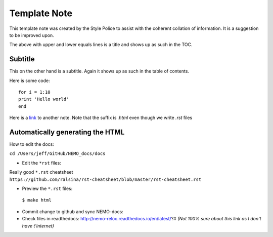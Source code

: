 =============
Template Note
=============

This template note was created by the Style Police to assist with the coherent collation of information. It is a suggestion to be improved upon.

The above with upper and lower equals lines is a title and shows up as such in the TOC.

Subtitle
========

This on the other hand is a subtitle. Again it shows up as such in the table of contents.

Here is some code::

 for i = 1:10 
 print 'Hello world'
 end

Here is a `link <test.html>`_ to another note. Note that the suffix is `.html` even though we write `.rst` files 

Automatically generating the HTML
=================================

How to edit the docs:

``cd /Users/jeff/GitHub/NEMO_docs/docs``

* Edit the ``*rst`` files:

Really good ``*.rst`` cheatsheet ``https://github.com/ralsina/rst-cheatsheet/blob/master/rst-cheatsheet.rst``

* Preview the ``*.rst`` files:
 ``$ make html``
* Commit change to github and sync NEMO-docs:
* Check files in readthedocs: http://nemo-reloc.readthedocs.io/en/latest/?# *(Not 100% sure about this link as I don't have t'internet)*


